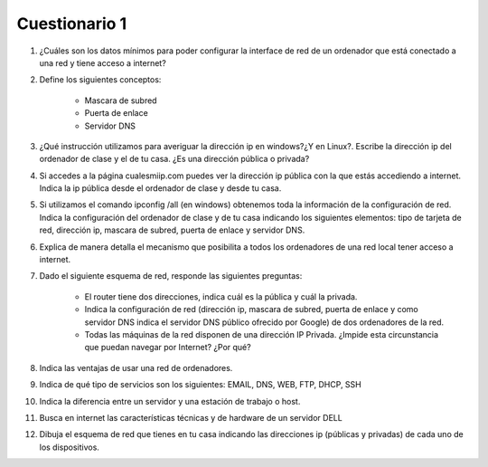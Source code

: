 Cuestionario 1
==============

1. ¿Cuáles son los datos mínimos para poder configurar la interface de red de un ordenador que está conectado a una red y tiene acceso a internet?

2. Define los siguientes conceptos:

	* Mascara de subred
	* Puerta de enlace
	* Servidor DNS

3. ¿Qué instrucción utilizamos para averiguar la dirección ip en windows?¿Y en Linux?. Escribe la dirección ip del ordenador de clase y el de tu casa. ¿Es una dirección pública o privada?

4. Si accedes a la página cualesmiip.com puedes ver la dirección ip pública con la que estás accediendo a internet. Indica la ip pública desde el ordenador de clase y desde tu casa.

5. Si utilizamos el comando ipconfig /all (en windows) obtenemos toda la información de la configuración de red. Indica la configuración del ordenador de clase y de tu casa indicando los siguientes elementos: tipo de tarjeta de red, dirección ip, mascara de subred, puerta de enlace y servidor DNS.

6. Explica de manera detalla el mecanismo que posibilita a todos los ordenadores de una red local tener acceso a internet.

7. Dado el siguiente esquema de red, responde las siguientes preguntas:

	.. image:: img/cuestionario1.jpg

	* El router tiene dos direcciones, indica cuál es la pública y cuál la privada.
	* Indica la configuración de red (dirección ip, mascara de subred, puerta de enlace y como servidor DNS indica el servidor DNS público ofrecido por Google) de dos ordenadores de la red.
	* Todas las máquinas de la red disponen de una dirección IP Privada. ¿Impide esta circunstancia que puedan navegar por Internet? ¿Por qué?

8. Indica las ventajas de usar una red de ordenadores.

9. Indica de qué tipo de servicios son los siguientes: EMAIL, DNS, WEB, FTP, DHCP, SSH

10. Indica la diferencia entre un servidor y una estación de trabajo o host.

11. Busca en internet las características técnicas y de hardware de un servidor DELL

12. Dibuja el esquema de red que tienes en tu casa indicando las direcciones ip (públicas y privadas) de cada uno de los dispositivos.


